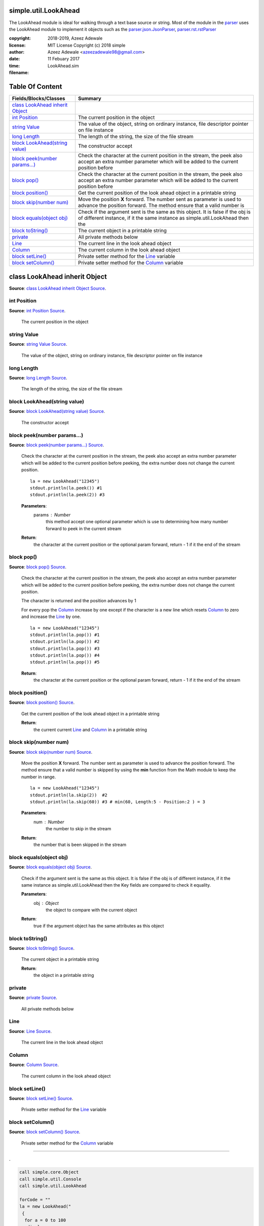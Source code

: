
.. index:: 
	single: simple.util.LookAhead

======================
simple.util.LookAhead
======================


The LookAhead module is ideal for walking through a text base source or string. 
Most of the module in the `parser`_ uses the LookAhead module to implement 
it objects such as the `parser.json.JsonParser`_, `parser.rst.rstParser`_

:copyright: 2018-2019, Azeez Adewale
:license: MIT License Copyright (c) 2018 simple
:author: Azeez Adewale <azeezadewale98@gmail.com>
:date: 11 Febuary 2017
:time: 
:filename: LookAhead.sim


================
Table Of Content
================
====================================== ==============================================================================================================================================================================
 Fields/Blocks/Classes                  Summary                                                                                                                                                                      
====================================== ==============================================================================================================================================================================
 `class LookAhead inherit Object`_                                                                                                                                                                                   
 `int Position`_                            The current position in the object                                                                                                                                       
 `string Value`_                            The value of the object, string on ordinary instance, file descriptor pointer     on file instance                                                                       
 `long Length`_                             The length of the string, the size of the file stream                                                                                                                    
 `block LookAhead(string value)`_           The constructor accept                                                                                                                                                   
 `block peek(number params...)`_            Check the character at the current position in the stream, the peek also accept     an extra number parameter which will be added to the current position before         
 `block pop()`_                             Check the character at the current position in the stream, the peek also accept     an extra number parameter which will be added to the current position before         
 `block position()`_                        Get the current position of the look ahead object in a printable string                                                                                                  
 `block skip(number num)`_                  Move the position **X** forward. The number sent as parameter is used to     advance the position forward. The method ensure that a valid number is                      
 `block equals(object obj)`_                Check if the argument sent is the same as this object. It is false if the obj is     of different instance, if it the same instance as simple.util.LookAhead then the    
 `block toString()`_                        The current object in a printable string                                                                                                                                 
 `private`_                                 All private methods below                                                                                                                                                
 `Line`_                                         The current line in the look ahead object                                                                                                                           
 `Column`_                                       The current column in the look ahead object                                                                                                                         
 `block setLine()`_                              Private setter method for the `Line`_ variable                                                                                                                      
 `block setColumn()`_                            Private setter method for the `Column`_ variable                                                                                                                    
====================================== ==============================================================================================================================================================================


.. index:: 
	pair: LookAhead.sim; class LookAhead inherit Object

===============================
class LookAhead inherit Object
===============================
**Source**: `class LookAhead inherit Object Source`_.
    
    


.. index:: 
	pair: LookAhead.sim; int Position

-------------
int Position
-------------
**Source**: `int Position Source`_.
    
        The current position in the object


.. index:: 
	pair: LookAhead.sim; string Value

-------------
string Value
-------------
**Source**: `string Value Source`_.
    
        The value of the object, string on ordinary instance, file descriptor pointer 
        on file instance


.. index:: 
	pair: LookAhead.sim; long Length

------------
long Length
------------
**Source**: `long Length Source`_.
    
        The length of the string, the size of the file stream


.. index:: 
	pair: LookAhead.sim; block LookAhead(string value)

------------------------------
block LookAhead(string value)
------------------------------
**Source**: `block LookAhead(string value) Source`_.
    
        The constructor accept 


.. index:: 
	pair: LookAhead.sim; block peek(number params...)

-----------------------------
block peek(number params...)
-----------------------------
**Source**: `block peek(number params...) Source`_.
    
        Check the character at the current position in the stream, the peek also accept 
        an extra number parameter which will be added to the current position before 
        peeking, the extra number does not change the current position.
    
        :: 
    
          la = new LookAhead("12345")
          stdout.println(la.peek()) #1
          stdout.println(la.peek(2)) #3
    	
    
        **Parameters**:	
          params : Number
            this method accept one optional parameter which is use to determining how 
            many number forward to peek in the current stream
    	
        **Return**:
          the character at the current position or the optional param forward, return - 1
          if it the end of the stream


.. index:: 
	pair: LookAhead.sim; block pop()

------------
block pop()
------------
**Source**: `block pop() Source`_.
    
        Check the character at the current position in the stream, the peek also accept 
        an extra number parameter which will be added to the current position before 
        peeking, the extra number does not change the current position.
    
        The character is returned and the position advances by 1 
    
        For every pop the `Column`_ increase by one except 
        if the character is a new line which resets `Column`_ to zero and increase the 
        `Line`_ by one.
    
    
        :: 
    
          la = new LookAhead("12345")
          stdout.println(la.pop()) #1
          stdout.println(la.pop()) #2
          stdout.println(la.pop()) #3
          stdout.println(la.pop()) #4
          stdout.println(la.pop()) #5
    	
        **Return**:
          the character at the current position or the optional param forward, return - 1
          if it the end of the stream


.. index:: 
	pair: LookAhead.sim; block position()

-----------------
block position()
-----------------
**Source**: `block position() Source`_.
    
        Get the current position of the look ahead object in a printable string
    
        **Return**:
          the current current `Line`_ and `Column`_ in a printable string


.. index:: 
	pair: LookAhead.sim; block skip(number num)

-----------------------
block skip(number num)
-----------------------
**Source**: `block skip(number num) Source`_.
    
        Move the position **X** forward. The number sent as parameter is used to 
        advance the position forward. The method ensure that a valid number is 
        skipped by using the **min** function from the Math module to keep the 
        number in range.
    
        :: 
    
          la = new LookAhead("12345")
          stdout.println(la.skip(2))  #2
          stdout.println(la.skip(60)) #3 # min(60, Length:5 - Position:2 ) = 3
    	
    
        **Parameters**:	
          num : Number
            the number to skip in the stream
    	
        **Return**:
          the number that is been skipped in the stream


.. index:: 
	pair: LookAhead.sim; block equals(object obj)

-------------------------
block equals(object obj)
-------------------------
**Source**: `block equals(object obj) Source`_.
    
        Check if the argument sent is the same as this object. It is false if the obj is 
        of different instance, if it the same instance as simple.util.LookAhead then the 
        Key fields are compared to check it equality.
    	
    
        **Parameters**:	
          obj : Object
            the object to compare with the current object
    
        **Return**:
          true if the argument object has the same attributes as this object


.. index:: 
	pair: LookAhead.sim; block toString()

-----------------
block toString()
-----------------
**Source**: `block toString() Source`_.
    
        The current object in a printable string 
    
        **Return**:
          the object in a printable string 


.. index:: 
	pair: LookAhead.sim; private

--------
private
--------
**Source**: `private Source`_.
    
        All private methods below


.. index:: 
	pair: LookAhead.sim; Line

-----
Line
-----
**Source**: `Line Source`_.
    
             The current line in the look ahead object


.. index:: 
	pair: LookAhead.sim; Column

-------
Column
-------
**Source**: `Column Source`_.
    
             The current column in the look ahead object


.. index:: 
	pair: LookAhead.sim; block setLine()

----------------
block setLine()
----------------
**Source**: `block setLine() Source`_.
    
             Private setter method for the `Line`_ variable


.. index:: 
	pair: LookAhead.sim; block setColumn()

------------------
block setColumn()
------------------
**Source**: `block setColumn() Source`_.
    
             Private setter method for the `Column`_ variable



-------

.


.. code-block:: 

  call simple.core.Object
  call simple.util.Console
  call simple.util.LookAhead

  forCode = ""
  la = new LookAhead("
   {
    for a = 0 to 100
     display a
    end
   }
  ")

  while la.peek() != -1 {
		
   if la.peek() == '{' {
    la.pop()
			
    while la.peek() != '}' {
     forCode += la.pop()
    }
   }
		
   la.pop() 
  }

  stdout.print(forCode)

  #check all the character until it EOF
  #check if the current character is open brace
  #move ahead by 1 to pass curent '{'
  #append to the forCode variable until a closing brace is met
  #pop the current character so we can advance forward
	
	
.. _parser.json.JsonParser: ../../parser/json/JsonParser.html
.. _parser.rst.rstParser: ../../parser/rst/rstParser.html
.. _parser: ../../parser/index.html


.

.. _class LookAhead inherit Object Source: https://github.com/simple-lang/simple/tree/master/modules/simple/util/LookAhead.sim#L22
.. _int Position Source: https://github.com/simple-lang/simple/tree/master/modules/simple/util/LookAhead.sim#L27
.. _string Value Source: https://github.com/simple-lang/simple/tree/master/modules/simple/util/LookAhead.sim#L33
.. _long Length Source: https://github.com/simple-lang/simple/tree/master/modules/simple/util/LookAhead.sim#L38
.. _block LookAhead(string value) Source: https://github.com/simple-lang/simple/tree/master/modules/simple/util/LookAhead.sim#L43
.. _block peek(number params...) Source: https://github.com/simple-lang/simple/tree/master/modules/simple/util/LookAhead.sim#L68
.. _block pop() Source: https://github.com/simple-lang/simple/tree/master/modules/simple/util/LookAhead.sim#L110
.. _block position() Source: https://github.com/simple-lang/simple/tree/master/modules/simple/util/LookAhead.sim#L130
.. _block skip(number num) Source: https://github.com/simple-lang/simple/tree/master/modules/simple/util/LookAhead.sim#L153
.. _block equals(object obj) Source: https://github.com/simple-lang/simple/tree/master/modules/simple/util/LookAhead.sim#L171
.. _block toString() Source: https://github.com/simple-lang/simple/tree/master/modules/simple/util/LookAhead.sim#L183
.. _private Source: https://github.com/simple-lang/simple/tree/master/modules/simple/util/LookAhead.sim#L189
.. _Line Source: https://github.com/simple-lang/simple/tree/master/modules/simple/util/LookAhead.sim#L194
.. _Column Source: https://github.com/simple-lang/simple/tree/master/modules/simple/util/LookAhead.sim#L199
.. _block setLine() Source: https://github.com/simple-lang/simple/tree/master/modules/simple/util/LookAhead.sim#L204
.. _block setColumn() Source: https://github.com/simple-lang/simple/tree/master/modules/simple/util/LookAhead.sim#L209

